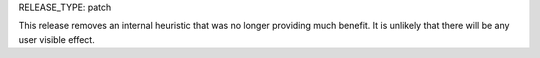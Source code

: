 RELEASE_TYPE: patch

This release removes an internal heuristic that was no longer providing much
benefit. It is unlikely that there will be any user visible effect.
